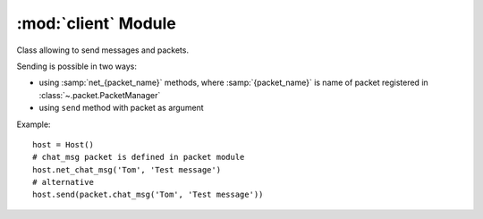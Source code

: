 :mod:`client` Module
====================

.. module:: client
   :synopsis: Classes useful for network clients.


.. class:: Host([connection])

   Class allowing to send messages and packets.
   
   Sending is possible in two ways:
   
   * using :samp:`net_{packet_name}` methods, where :samp:`{packet_name}` 
     is name of packet registered in :class:`~.packet.PacketManager`  
   * using ``send`` method with packet as argument
   
   Example::
   
       host = Host()
       # chat_msg packet is defined in packet module
       host.net_chat_msg('Tom', 'Test message')
       # alternative
       host.send(packet.chat_msg('Tom', 'Test message'))
   
   
   .. attribute:: Host.channel
   
      Channel of enet connection
      
   
   .. attribute:: Host.peer
   
      Enet connection to send packet over
      
   
   .. method:: Host.send(packet[ , \*args, \*\*kwargs])
   
      Send packet to remote host
      
      :param packet: 
         object of class created by :meth:`packet.PacketManager.register` or 
         name of packet (args and kwargs are used to initialize packet object)
      :rtype: 
         (int) packet id which can be used to retrieve response from 
         Pygame event queue
      
